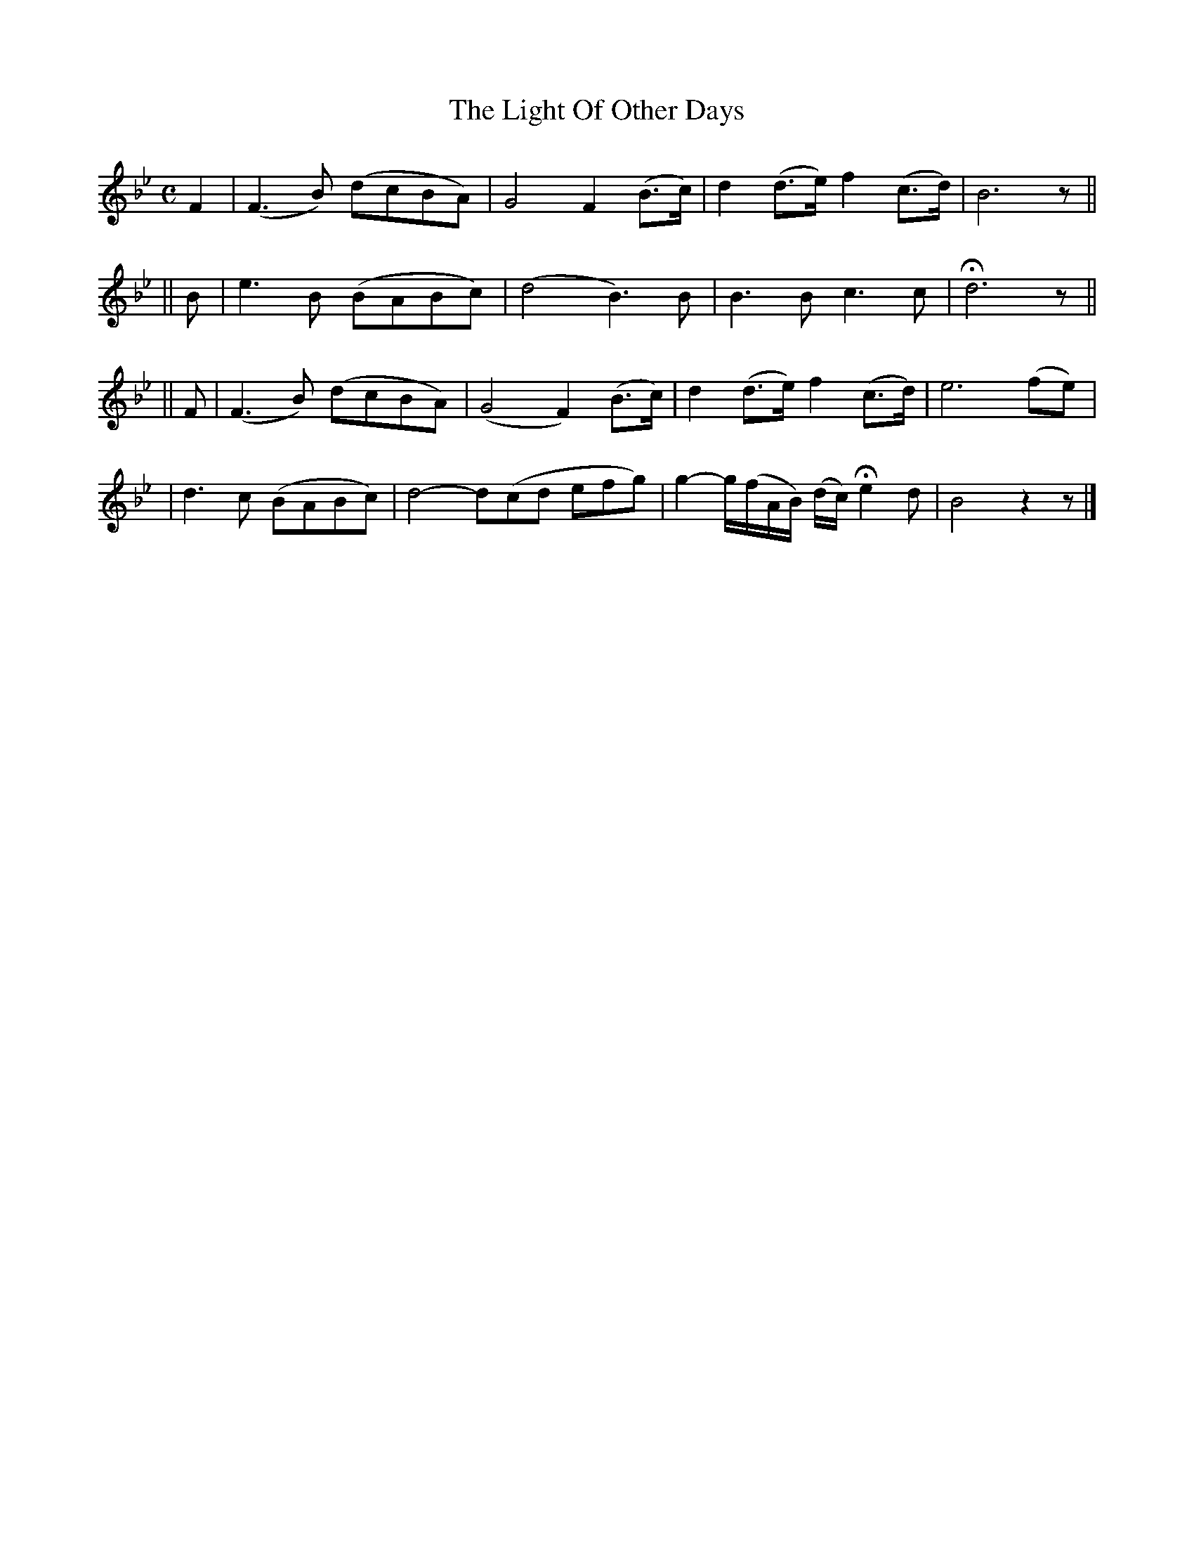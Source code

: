 X:496
T:The Light Of Other Days
B:O'Neill's 496
Z:1999 by John Chambers <jc@trillian.mit.edu>
N:"Slow"
N:Collected by "(Balfe)"
N:Typo: Missing triplets in bar 14.
M:C
L:1/8
K:Bb
F2 \
| (F3B) (dcBA) | G4 F2 (B>c) | d2(d>e) f2(c>d) | B6 z ||
|| B \
| e3 B (BABc) | (d4 B3)B | B3 B c3 c | Hd6 z||
|| F \
| (F3B) (dcBA) | (G4 F2) (B>c) | d2(d>e) f2(c>d) | e6 (fe) |
| d3c (BABc) | d4- d(cd efg) | g2- g/(f/A/B/) (d/c/) He2 d | B4 z2z |]
